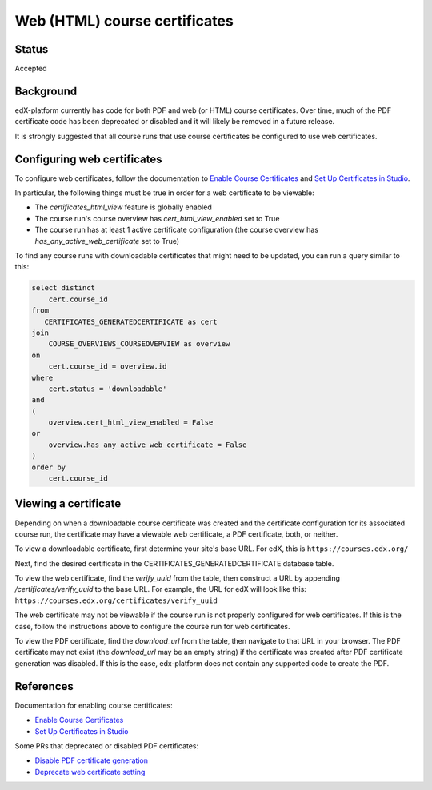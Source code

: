 Web (HTML) course certificates
==============================

Status
------
Accepted

Background
----------
edX-platform currently has code for both PDF and web (or HTML) course
certificates. Over time, much of the PDF certificate code has been deprecated
or disabled and it will likely be removed in a future release.

It is strongly suggested that all course runs that use course certificates be
configured to use web certificates.

Configuring web certificates
----------------------------
To configure web certificates, follow the documentation to `Enable Course
Certificates`_ and `Set Up Certificates in Studio`_.

In particular, the following things must be true in order for a web certificate
to be viewable:

* The *certificates_html_view* feature is globally enabled
* The course run's course overview has *cert_html_view_enabled* set to True
* The course run has at least 1 active certificate configuration (the course overview has *has_any_active_web_certificate* set to True)

To find any course runs with downloadable certificates that might need to be
updated, you can run a query similar to this:

.. code-block:: SQL

    select distinct
        cert.course_id
    from
       CERTIFICATES_GENERATEDCERTIFICATE as cert
    join
        COURSE_OVERVIEWS_COURSEOVERVIEW as overview
    on
        cert.course_id = overview.id
    where
        cert.status = 'downloadable'
    and
    (
        overview.cert_html_view_enabled = False
    or
        overview.has_any_active_web_certificate = False
    )
    order by
        cert.course_id

Viewing a certificate
---------------------
Depending on when a downloadable course certificate was created and the
certificate configuration for its associated course run, the certificate may
have a viewable web certificate, a PDF certificate, both, or neither.

To view a downloadable certificate, first determine your site's base URL. For
edX, this is ``https://courses.edx.org/``

Next, find the desired certificate in the CERTIFICATES_GENERATEDCERTIFICATE
database table.

To view the web certificate, find the *verify_uuid* from the table, then
construct a URL by appending */certificates/verify_uuid* to the base URL.
For example, the URL for edX will look like this:
``https://courses.edx.org/certificates/verify_uuid``

The web certificate may not be viewable if the course run is not
properly configured for web certificates. If this is the case, follow the
instructions above to configure the course run for web certificates.

To view the PDF certificate, find the *download_url* from the table, then
navigate to that URL in your browser. The PDF certificate may not exist
(the *download_url* may be an empty string) if the certificate was created
after PDF certificate generation was disabled. If this is the case,
edx-platform does not contain any supported code to create the PDF.

References
------------

Documentation for enabling course certificates:

* `Enable Course Certificates`_
* `Set Up Certificates in Studio`_

Some PRs that deprecated or disabled PDF certificates:

* `Disable PDF certificate generation`_
* `Deprecate web certificate setting`_

.. _Enable Course Certificates: https://edx.readthedocs.io/projects/edx-installing-configuring-and-running/en/latest/configuration/enable_certificates.html
.. _Deprecate web certificate setting: https://github.com/edx/edx-platform/pull/17285
.. _Disable PDF certificate generation: https://github.com/edx/edx-platform/pull/19833
.. _Set Up Certificates in Studio: https://edx.readthedocs.io/projects/open-edx-building-and-running-a-course/en/latest/set_up_course/studio_add_course_information/studio_creating_certificates.html

